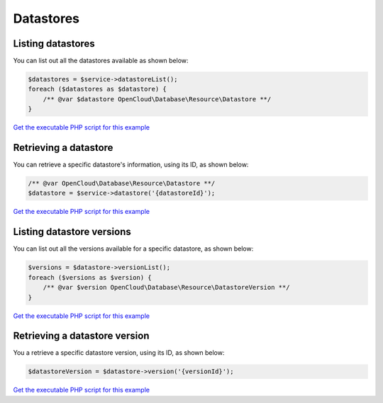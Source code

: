 Datastores
==========

Listing datastores
------------------

You can list out all the datastores available as shown below:

.. code-block:: php

  $datastores = $service->datastoreList();
  foreach ($datastores as $datastore) {
      /** @var $datastore OpenCloud\Database\Resource\Datastore **/
  }

`Get the executable PHP script for this example <https://raw.githubusercontent.com/rackspace/php-opencloud/master/samples/Database/list-datastores.php>`__


Retrieving a datastore
----------------------

You can retrieve a specific datastore's information, using its ID, as
shown below:

.. code-block:: php

  /** @var OpenCloud\Database\Resource\Datastore **/
  $datastore = $service->datastore('{datastoreId}');

`Get the executable PHP script for this example <https://raw.githubusercontent.com/rackspace/php-opencloud/master/samples/Database/get-datastore.php>`__


Listing datastore versions
--------------------------

You can list out all the versions available for a specific datastore, as
shown below:

.. code-block:: php

  $versions = $datastore->versionList();
  foreach ($versions as $version) {
      /** @var $version OpenCloud\Database\Resource\DatastoreVersion **/
  }

`Get the executable PHP script for this example <https://raw.githubusercontent.com/rackspace/php-opencloud/master/samples/Database/list-datastore-versions.php>`__


Retrieving a datastore version
------------------------------

You a retrieve a specific datastore version, using its ID, as shown
below:

.. code-block:: php

  $datastoreVersion = $datastore->version('{versionId}');

`Get the executable PHP script for this example <https://raw.githubusercontent.com/rackspace/php-opencloud/master/samples/Database/get-datastore-version.php>`__
